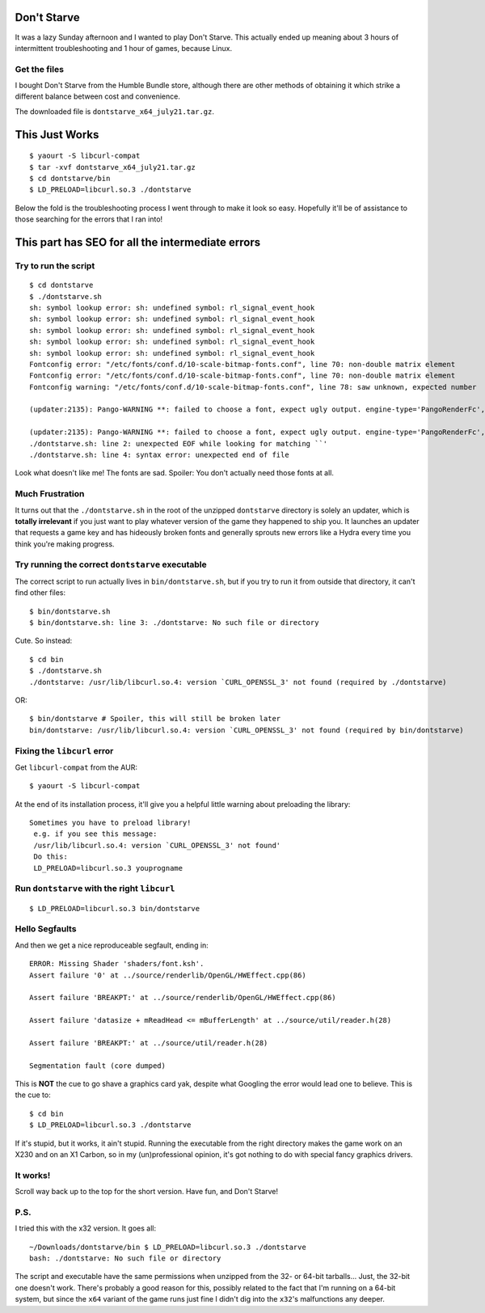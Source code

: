 Don't Starve
============

It was a lazy Sunday afternoon and I wanted to play Don't Starve. This
actually ended up meaning about 3 hours of intermittent troubleshooting and 1
hour of games, because Linux. 

Get the files
-------------

I bought Don't Starve from the Humble Bundle store, although there are other
methods of obtaining it which strike a different balance between cost and
convenience. 

The downloaded file is ``dontstarve_x64_july21.tar.gz``. 

This Just Works
===============

::

    $ yaourt -S libcurl-compat
    $ tar -xvf dontstarve_x64_july21.tar.gz
    $ cd dontstarve/bin
    $ LD_PRELOAD=libcurl.so.3 ./dontstarve

Below the fold is the troubleshooting process I went through to make it look
so easy. Hopefully it'll be of assistance to those searching for the errors
that I ran into!

.. more::

This part has SEO for all the intermediate errors
=================================================

Try to run the script
---------------------

::

    $ cd dontstarve
    $ ./dontstarve.sh
    sh: symbol lookup error: sh: undefined symbol: rl_signal_event_hook
    sh: symbol lookup error: sh: undefined symbol: rl_signal_event_hook
    sh: symbol lookup error: sh: undefined symbol: rl_signal_event_hook
    sh: symbol lookup error: sh: undefined symbol: rl_signal_event_hook
    sh: symbol lookup error: sh: undefined symbol: rl_signal_event_hook
    Fontconfig error: "/etc/fonts/conf.d/10-scale-bitmap-fonts.conf", line 70: non-double matrix element
    Fontconfig error: "/etc/fonts/conf.d/10-scale-bitmap-fonts.conf", line 70: non-double matrix element
    Fontconfig warning: "/etc/fonts/conf.d/10-scale-bitmap-fonts.conf", line 78: saw unknown, expected number

    (updater:2135): Pango-WARNING **: failed to choose a font, expect ugly output. engine-type='PangoRenderFc', script='latin'

    (updater:2135): Pango-WARNING **: failed to choose a font, expect ugly output. engine-type='PangoRenderFc', script='common'
    ./dontstarve.sh: line 2: unexpected EOF while looking for matching ``'
    ./dontstarve.sh: line 4: syntax error: unexpected end of file

Look what doesn't like me! The fonts are sad. Spoiler: You don't actually need
those fonts at all.

Much Frustration
----------------

It turns out that the ``./dontstarve.sh`` in the root of the unzipped
``dontstarve`` directory is solely an updater, which is **totally irrelevant**
if you just want to play whatever version of the game they happened to ship
you. It launches an updater that requests a game key and has hideously broken
fonts and generally sprouts new errors like a Hydra every time you think
you're making progress. 

Try running the correct ``dontstarve`` executable
-------------------------------------------------

The correct script to run actually lives in ``bin/dontstarve.sh``, but if you
try to run it from outside that directory, it can't find other files::

    $ bin/dontstarve.sh
    $ bin/dontstarve.sh: line 3: ./dontstarve: No such file or directory

Cute. So instead::

    $ cd bin
    $ ./dontstarve.sh
    ./dontstarve: /usr/lib/libcurl.so.4: version `CURL_OPENSSL_3' not found (required by ./dontstarve)

OR::

    $ bin/dontstarve # Spoiler, this will still be broken later
    bin/dontstarve: /usr/lib/libcurl.so.4: version `CURL_OPENSSL_3' not found (required by bin/dontstarve)

Fixing the ``libcurl`` error
----------------------------

Get ``libcurl-compat`` from the AUR::

    $ yaourt -S libcurl-compat

At the end of its installation process, it'll give you a helpful little
warning about preloading the library::

    Sometimes you have to preload library!
     e.g. if you see this message:
     /usr/lib/libcurl.so.4: version `CURL_OPENSSL_3' not found'
     Do this:
     LD_PRELOAD=libcurl.so.3 youprogname 

Run ``dontstarve`` with the right ``libcurl``
---------------------------------------------

::

    $ LD_PRELOAD=libcurl.so.3 bin/dontstarve


Hello Segfaults
---------------

And then we get a nice reproduceable segfault, ending in::

    ERROR: Missing Shader 'shaders/font.ksh'.
    Assert failure '0' at ../source/renderlib/OpenGL/HWEffect.cpp(86)

    Assert failure 'BREAKPT:' at ../source/renderlib/OpenGL/HWEffect.cpp(86)

    Assert failure 'datasize + mReadHead <= mBufferLength' at ../source/util/reader.h(28)

    Assert failure 'BREAKPT:' at ../source/util/reader.h(28)

    Segmentation fault (core dumped)

This is **NOT** the cue to go shave a graphics card yak, despite what Googling
the error would lead one to believe. This is the cue to::

    $ cd bin
    $ LD_PRELOAD=libcurl.so.3 ./dontstarve

If it's stupid, but it works, it ain't stupid. Running the executable from the
right directory makes the game work on an X230 and on an X1 Carbon, so in my
(un)professional opinion, it's got nothing to do with special fancy graphics
drivers. 

It works!
---------

Scroll way back up to the top for the short version. Have fun, and Don't
Starve!

P.S.
----

I tried this with the x32 version. It goes all::

    ~/Downloads/dontstarve/bin $ LD_PRELOAD=libcurl.so.3 ./dontstarve
    bash: ./dontstarve: No such file or directory

The script and executable have the same permissions when unzipped from the 32-
or 64-bit tarballs... Just, the 32-bit one doesn't work. There's probably a
good reason for this, possibly related to the fact that I'm running on a
64-bit system, but since the ``x64`` variant of the game runs just fine I
didn't dig into the ``x32``'s malfunctions any deeper. 

.. author:: default
.. categories:: none
.. tags:: arch, games, troubleshooting
.. comments::
